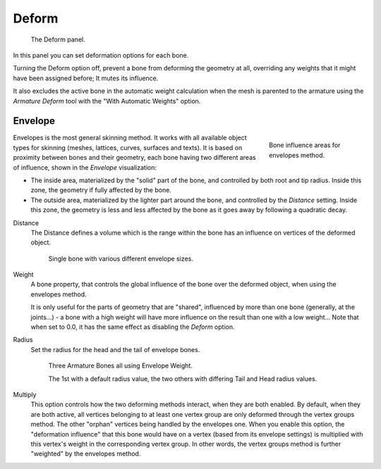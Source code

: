 
******
Deform
******

.. figure:: /images/rigging_armatures_bones_properties_deform-panel.png

   The Deform panel.


In this panel you can set deformation options for each bone.

Turning the Deform option off,
prevent a bone from deforming the geometry at all,
overriding any weights that it might have been assigned before; It mutes its influence.

It also excludes the active bone in the automatic weight calculation when the mesh is
parented to the armature using the *Armature Deform* tool with the "With Automatic Weights" option.


.. _armature-bones-envelope:

Envelope
========

.. figure:: /images/rigging_armatures_bones_introduction_envelope-edit-mode.png
   :align: right
   :figwidth: 180px

   Bone influence areas for envelopes method.


Envelopes is the most general skinning method. It works with all available object types for
skinning (meshes, lattices, curves, surfaces and texts).
It is based on proximity between bones and their geometry,
each bone having two different areas of influence,
shown in the *Envelope* visualization:

- The inside area, materialized by the "solid" part of the bone, and controlled by both root and tip radius.
  Inside this zone, the geometry if fully affected by the bone.
- The outside area, materialized by the lighter part around the bone,
  and controlled by the *Distance* setting. Inside this zone,
  the geometry is less and less affected by the bone as it goes away by following a quadratic decay.

.. seealso::

   The :doc:`editing pages </rigging/armatures/bones/editing/transform>` for how to edit these properties.

Distance
   The Distance defines a volume which is the range within the bone has an influence on vertices of the deformed object.

   .. figure:: /images/rigging_armatures_parenting_envelope-distance.png

      Single bone with various different envelope sizes.

Weight
   A bone property, that controls the global influence of the bone over the deformed object,
   when using the envelopes method.

   It is only useful for the parts of geometry that are "shared",
   influenced by more than one bone (generally, at the joints...) - a bone with a high weight will
   have more influence on the result than one with a low weight...
   Note that when set to 0.0, it has the same effect as disabling the *Deform* option.
Radius
   Set the radius for the head and the tail of envelope bones.

   .. figure:: /images/rigging_armatures_parenting_envelope-radius.png

      Three Armature Bones all using Envelope Weight.

      The 1st with a default radius value, the two others with differing Tail and Head radius values.

Multiply
   This option controls how the two deforming methods interact, when they are both enabled.
   By default, when they are both active, all vertices belonging to at least one vertex group are only deformed
   through the vertex groups method. The other "orphan" vertices being handled by the envelopes one.
   When you enable this option, the "deformation influence" that this bone would have on a vertex
   (based from its envelope settings) is multiplied with this vertex's weight in the corresponding vertex group.
   In other words, the vertex groups method is further "weighted" by the envelopes method.

